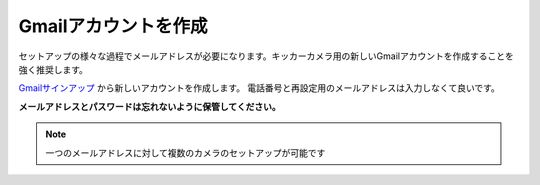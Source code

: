 Gmailアカウントを作成
##########################################

セットアップの様々な過程でメールアドレスが必要になります。キッカーカメラ用の新しいGmailアカウントを作成することを強く推奨します。

Gmailサインアップ_ から新しいアカウントを作成します。
電話番号と再設定用のメールアドレスは入力しなくて良いです。

**メールアドレスとパスワードは忘れないように保管してください。**

.. note::
    一つのメールアドレスに対して複数のカメラのセットアップが可能です

.. _Gmailサインアップ: https://accounts.google.com/signup/v2/webcreateaccount?service=mail&continue=https%3A%2F%2Fmail.google.com%2Fmail%2F%3Fpc%3Dtopnav-about-n-en&flowName=GlifWebSignIn&flowEntry=SignUp